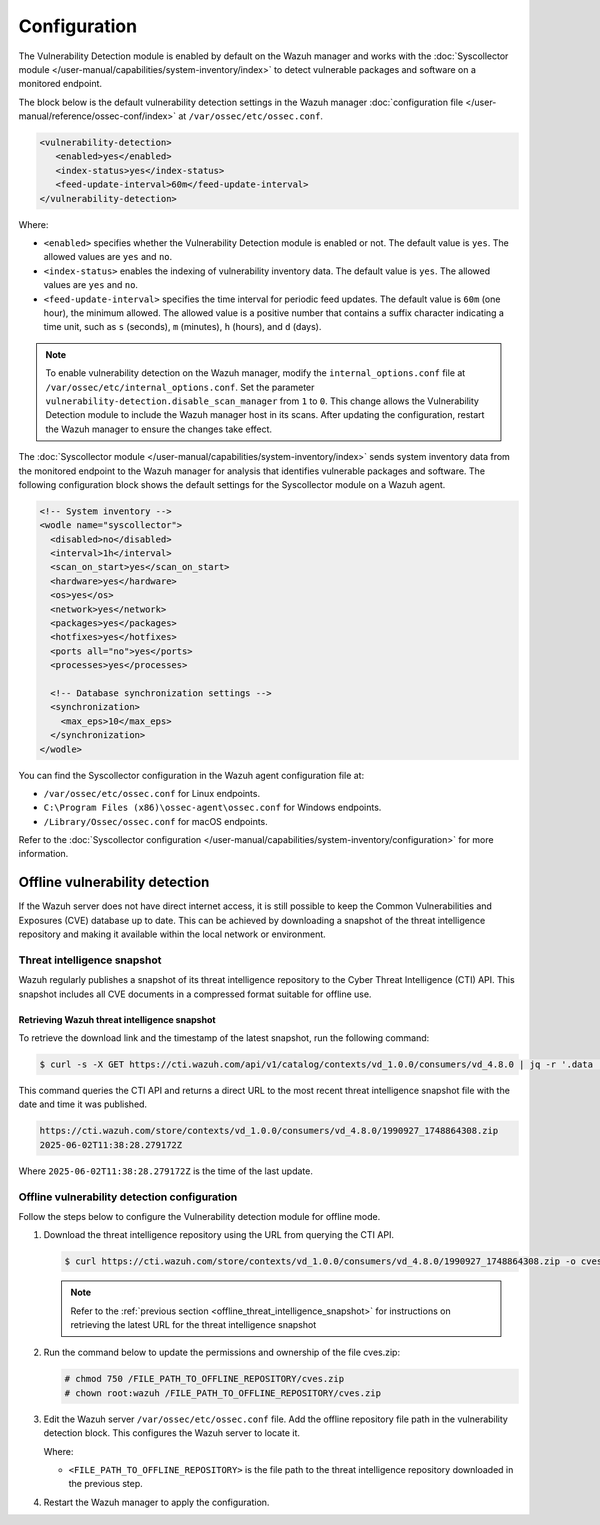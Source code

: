 .. Copyright (C) 2015, Wazuh, Inc.

.. meta::
   :description: The Vulnerability Detection module works with the Syscollector module to detect vulnerable packages and software on a monitored endpoint.

Configuration
=============

The Vulnerability Detection module is enabled by default on the Wazuh manager and works with the :doc:`Syscollector module </user-manual/capabilities/system-inventory/index>` to detect vulnerable packages and software on a monitored endpoint.

The block below is the default vulnerability detection settings in the Wazuh manager :doc:`configuration file </user-manual/reference/ossec-conf/index>` at ``/var/ossec/etc/ossec.conf``.

.. code-block:: xml

   <vulnerability-detection>
      <enabled>yes</enabled>
      <index-status>yes</index-status>
      <feed-update-interval>60m</feed-update-interval>
   </vulnerability-detection>

Where:

-  ``<enabled>`` specifies whether the Vulnerability Detection module is enabled or not. The default value is ``yes``. The allowed values are ``yes`` and ``no``.
-  ``<index-status>`` enables the indexing of vulnerability inventory data. The default value is ``yes``. The allowed values are ``yes`` and ``no``.
-  ``<feed-update-interval>`` specifies the time interval for periodic feed updates. The default value is ``60m`` (one hour), the minimum allowed. The allowed value is a positive number that contains a suffix character indicating a time unit, such as ``s`` (seconds), ``m`` (minutes), ``h`` (hours), and ``d`` (days).

.. note::

   To enable vulnerability detection on the Wazuh manager, modify the ``internal_options.conf`` file at ``/var/ossec/etc/internal_options.conf``. Set the parameter ``vulnerability-detection.disable_scan_manager`` from ``1`` to ``0``. This change allows the Vulnerability Detection module to include the Wazuh manager host in its scans. After updating the configuration, restart the Wazuh manager to ensure the changes take effect.

The :doc:`Syscollector module </user-manual/capabilities/system-inventory/index>` sends system inventory data from the monitored endpoint to the Wazuh manager for analysis that identifies vulnerable packages and software. The following configuration block shows the default settings for the Syscollector module on a Wazuh agent.

.. code-block:: xml

   <!-- System inventory -->
   <wodle name="syscollector">
     <disabled>no</disabled>
     <interval>1h</interval>
     <scan_on_start>yes</scan_on_start>
     <hardware>yes</hardware>
     <os>yes</os>
     <network>yes</network>
     <packages>yes</packages>
     <hotfixes>yes</hotfixes>
     <ports all="no">yes</ports>
     <processes>yes</processes>

     <!-- Database synchronization settings -->
     <synchronization>
       <max_eps>10</max_eps>
     </synchronization>
   </wodle>

You can find the Syscollector configuration in the Wazuh agent configuration file at:

-  ``/var/ossec/etc/ossec.conf`` for Linux endpoints.
-  ``C:\Program Files (x86)\ossec-agent\ossec.conf`` for Windows endpoints.
-  ``/Library/Ossec/ossec.conf`` for macOS endpoints.

Refer to the :doc:`Syscollector configuration </user-manual/capabilities/system-inventory/configuration>` for more information.

Offline vulnerability detection
-------------------------------

If the Wazuh server does not have direct internet access, it is still possible to keep the Common Vulnerabilities and Exposures (CVE) database up to date. This can be achieved by downloading a snapshot of the threat intelligence repository and making it available within the local network or environment.

.. _offline_threat_intelligence_snapshot:

Threat intelligence snapshot
^^^^^^^^^^^^^^^^^^^^^^^^^^^^

Wazuh regularly publishes a snapshot of its threat intelligence repository to the Cyber Threat Intelligence (CTI) API. This snapshot includes all CVE documents in a compressed format suitable for offline use.

Retrieving Wazuh threat intelligence snapshot
~~~~~~~~~~~~~~~~~~~~~~~~~~~~~~~~~~~~~~~~~~~~~

To retrieve the download link and the timestamp of the latest snapshot, run the following command:

.. code-block:: console

   $ curl -s -X GET https://cti.wazuh.com/api/v1/catalog/contexts/vd_1.0.0/consumers/vd_4.8.0 | jq -r '.data | "\(.last_snapshot_link)\n\(.last_snapshot_at)"'

This command queries the CTI API and returns a direct URL to the most recent threat intelligence snapshot file with the date and time it was published.

.. code-block:: none
   :class: output

   https://cti.wazuh.com/store/contexts/vd_1.0.0/consumers/vd_4.8.0/1990927_1748864308.zip
   2025-06-02T11:38:28.279172Z

Where ``2025-06-02T11:38:28.279172Z`` is the time of the last update.

Offline vulnerability detection configuration
^^^^^^^^^^^^^^^^^^^^^^^^^^^^^^^^^^^^^^^^^^^^^

Follow the steps below to configure the Vulnerability detection module for offline mode.

#. Download the threat intelligence repository using the URL from querying the CTI API.

   .. code-block:: console

      $ curl https://cti.wazuh.com/store/contexts/vd_1.0.0/consumers/vd_4.8.0/1990927_1748864308.zip -o cves.zip

   .. note::

      Refer to the :ref:`previous section <offline_threat_intelligence_snapshot>` for instructions on retrieving the latest URL for the threat intelligence snapshot

#. Run the command below to update the permissions and ownership of the file cves.zip:

   .. code-block:: console

      # chmod 750 /FILE_PATH_TO_OFFLINE_REPOSITORY/cves.zip
      # chown root:wazuh /FILE_PATH_TO_OFFLINE_REPOSITORY/cves.zip

#. Edit the Wazuh server ``/var/ossec/etc/ossec.conf`` file. Add the offline repository file path in the vulnerability detection block. This configures the Wazuh server to locate it.

   .. code-block:: xml
      :emphasize-lines: 5

      <vulnerability-detection>
         <enabled>yes</enabled>
         <index-status>yes</index-status>
         <feed-update-interval>60m</feed-update-interval>
         <offline-url><FILE_PATH_TO_OFFLINE_REPOSITORY></offline-url>
      </vulnerability-detection>

   Where:

   -  ``<FILE_PATH_TO_OFFLINE_REPOSITORY>`` is the file path to the threat intelligence repository downloaded in the previous step.

#. Restart the Wazuh manager to apply the configuration.

   .. include:: /_templates/installations/manager/restart_wazuh_manager.rst
